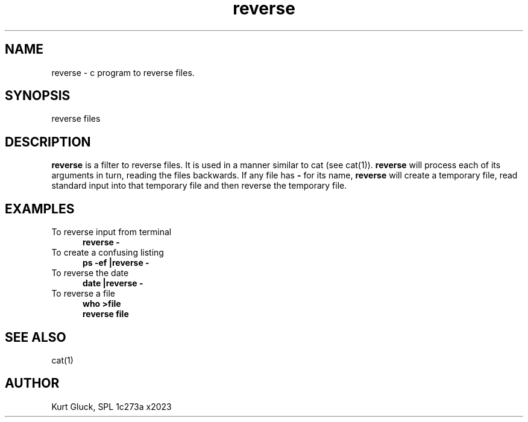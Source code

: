.tr ~
.de Na
.br
\\$1
..
.de Ex
.IP "" 5
.B \\$1 \\$2 \$3 \\$4 \\$5 \\$6 \\$7 \\$8 \\$9
.P
..
.de Es
.IP "\\$1" 5
.B \\$2 \\$3 \\$4 \\$5 \\$6 \\$7 \\$8 \\$9 
..
.de Ee
.br
.B \\$1 \\$2 \\$3 \\$4 \\$5 \\$6 \\$7 \\$8 \\$9 
..
.de Ez
.P
..
.tr ~
.TH reverse lman "Pics System Test"
.SH NAME
reverse - c program to reverse files.
.SH SYNOPSIS
.Na "reverse files"
.SH DESCRIPTION
.B reverse
is a filter to reverse files.
It is used in a manner similar to cat (see cat(1)).
.B reverse
will process each of its arguments in turn, reading the files backwards.
If any file has 
.B -
for its name, 
.B reverse
will create a temporary file, read standard input into that temporary file
and then reverse the temporary file.
.SH EXAMPLES
.Es "To reverse input from terminal" reverse -
.Ez
.Es "To create a confusing listing" ps -ef |reverse -
.Ez
.Es  "To reverse the date" date |reverse -
.Ez
.Es "To reverse a file" who >file
.Ee reverse file
.Ez
.SH "SEE ALSO"
cat(1)
.SH AUTHOR
Kurt Gluck, SPL 1c273a x2023
